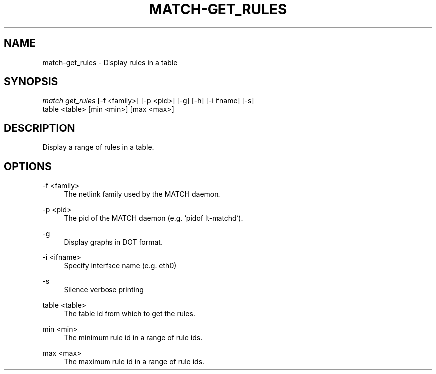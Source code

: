 .\" Header and footer
.TH "MATCH\-GET_RULES" "1" "" "MATCH Tool" "MATCH Manual"

.\" Name and brief description
.SH "NAME"
match\-get_rules \- Display rules in a table

.\" Options, brief
.SH SYNOPSIS
.nf
\fImatch get_rules\fR [\-f <family>] [\-p <pid>] [\-g] [\-h] [\-i ifname] [\-s]
               table <table> [min <min>] [max <max>]
.fi

.\" Detailed description
.SH DESCRIPTION
Display a range of rules in a table.

.\" Options, detailed
.SH OPTIONS

.br
\-f <family>
.RS 4
The netlink family used by the MATCH daemon.
.RE

.br
\-p <pid>
.RS 4
The pid of the MATCH daemon (e.g. `pidof lt-matchd`).
.RE

.br
\-g
.RS 4
Display graphs in DOT format.
.RE

.br
\-i <ifname>
.RS 4
Specify interface name (e.g. eth0)
.RE

.br
\-s
.RS 4
Silence verbose printing
.RE

.br
table <table>
.RS 4
The table id from which to get the rules.
.RE

.br
min <min>
.RS 4
The minimum rule id in a range of rule ids.
.RE

.br
max <max>
.RS 4
The maximum rule id in a range of rule ids.
.RE
